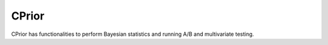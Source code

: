 CPrior
======

CPrior has functionalities to perform Bayesian statistics and running A/B and multivariate testing.